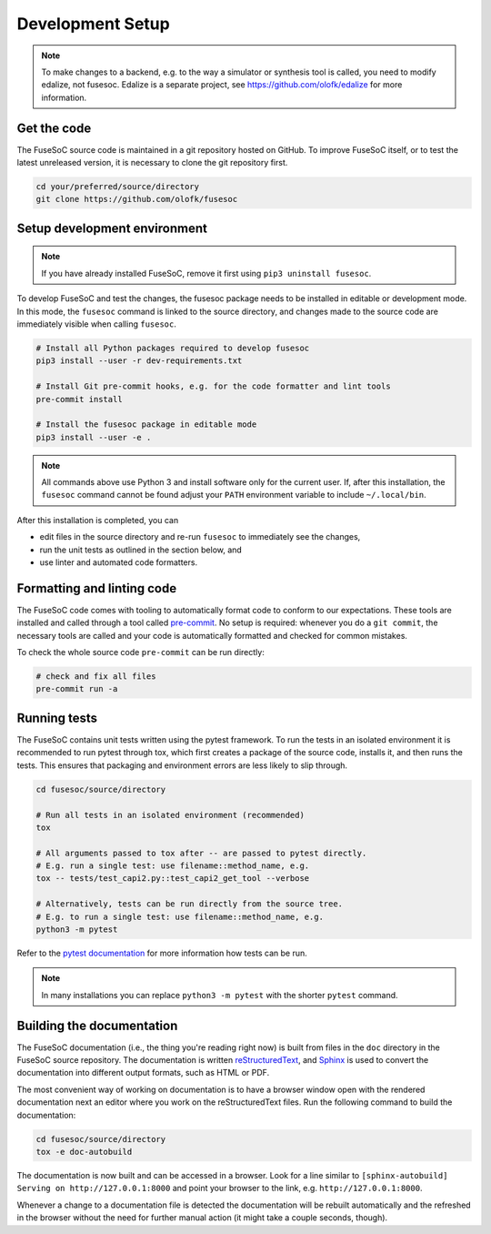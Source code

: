 Development Setup
=================

.. note::

   To make changes to a backend, e.g. to the way a simulator or synthesis tool is called, you need to modify edalize, not fusesoc.
   Edalize is a separate project, see https://github.com/olofk/edalize for more information.

Get the code
------------

The FuseSoC source code is maintained in a git repository hosted on GitHub.
To improve FuseSoC itself, or to test the latest unreleased version, it is necessary to clone the git repository first.

.. code-block:: bash

   cd your/preferred/source/directory
   git clone https://github.com/olofk/fusesoc


Setup development environment
-----------------------------

.. note::

   If you have already installed FuseSoC, remove it first using ``pip3 uninstall fusesoc``.

To develop FuseSoC and test the changes, the fusesoc package needs to be installed in editable or development mode.
In this mode, the ``fusesoc`` command is linked to the source directory, and changes made to the source code are immediately visible when calling ``fusesoc``.

.. code-block:: bash

   # Install all Python packages required to develop fusesoc
   pip3 install --user -r dev-requirements.txt

   # Install Git pre-commit hooks, e.g. for the code formatter and lint tools
   pre-commit install

   # Install the fusesoc package in editable mode
   pip3 install --user -e .

.. note::

    All commands above use Python 3 and install software only for the current user.
    If, after this installation, the ``fusesoc`` command cannot be found adjust your ``PATH`` environment variable to include ``~/.local/bin``.

After this installation is completed, you can

* edit files in the source directory and re-run ``fusesoc`` to immediately see the changes,
* run the unit tests as outlined in the section below, and
* use linter and automated code formatters.

Formatting and linting code
---------------------------

The FuseSoC code comes with tooling to automatically format code to conform to our expectations.
These tools are installed and called through a tool called `pre-commit <https://pre-commit.com/>`_.
No setup is required: whenever you do a ``git commit``, the necessary tools are called and your code is automatically formatted and checked for common mistakes.

To check the whole source code ``pre-commit`` can be run directly:

.. code-block:: bash

   # check and fix all files
   pre-commit run -a

Running tests
-------------

The FuseSoC contains unit tests written using the pytest framework.
To run the tests in an isolated environment it is recommended to run pytest through tox, which first creates a package of the source code, installs it, and then runs the tests.
This ensures that packaging and environment errors are less likely to slip through.

.. code-block:: bash

   cd fusesoc/source/directory

   # Run all tests in an isolated environment (recommended)
   tox

   # All arguments passed to tox after -- are passed to pytest directly.
   # E.g. run a single test: use filename::method_name, e.g.
   tox -- tests/test_capi2.py::test_capi2_get_tool --verbose

   # Alternatively, tests can be run directly from the source tree.
   # E.g. to run a single test: use filename::method_name, e.g.
   python3 -m pytest

Refer to the `pytest documentation <https://docs.pytest.org/en/latest/>`_ for more information how tests can be run.

.. note::

    In many installations you can replace ``python3 -m pytest`` with the shorter ``pytest`` command.

Building the documentation
--------------------------

The FuseSoC documentation (i.e., the thing you're reading right now) is built from files in the ``doc`` directory in the FuseSoC source repository.
The documentation is written `reStructuredText <https://docutils.readthedocs.io/en/sphinx-docs/user/rst/quickstart.html>`_, and `Sphinx <https://www.sphinx-doc.org/>`_ is used to convert the documentation into different output formats, such as HTML or PDF.

The most convenient way of working on documentation is to have a browser window open with the rendered documentation next an editor where you work on the reStructuredText files.
Run the following command to build the documentation:

.. code-block:: bash

   cd fusesoc/source/directory
   tox -e doc-autobuild

The documentation is now built and can be accessed in a browser.
Look for a line similar to ``[sphinx-autobuild] Serving on http://127.0.0.1:8000`` and point your browser to the link, e.g. ``http://127.0.0.1:8000``.

Whenever a change to a documentation file is detected the documentation will be rebuilt automatically and the refreshed in the browser without the need for further manual action (it might take a couple seconds, though).
